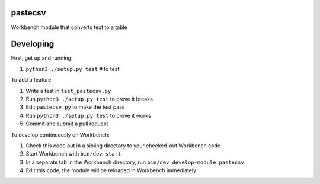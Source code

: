 pastecsv
--------

Workbench module that converts text to a table

Developing
----------

First, get up and running:

#. ``python3 ./setup.py test`` # to test

To add a feature:

#. Write a test in ``test_pastecsv.py``
#. Run ``python3 ./setup.py test`` to prove it breaks
#. Edit ``pastecsv.py`` to make the test pass
#. Run ``python3 ./setup.py test`` to prove it works
#. Commit and submit a pull request

To develop continuously on Workbench:

#. Check this code out in a sibling directory to your checked-out Workbench code
#. Start Workbench with ``bin/dev start``
#. In a separate tab in the Workbench directory, run ``bin/dev develop-module pastecsv``
#. Edit this code; the module will be reloaded in Workbench immediately

